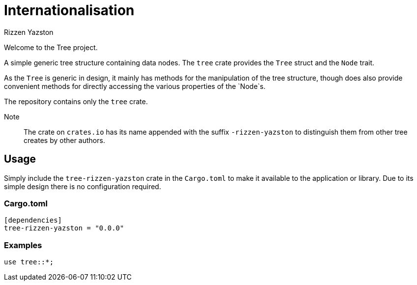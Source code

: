 = Internationalisation
Rizzen Yazston

Welcome to the Tree project.

A simple generic tree structure containing data nodes. The `tree` crate provides the `Tree` struct and the `Node` trait.

As the `Tree` is generic in design, it mainly has methods for the manipulation of the tree structure, though does also provide convenient methods for directly accessing the various properties of the `Node`s.

The repository contains only the `tree` crate.

Note:: The crate on `crates.io` has its name appended with the suffix `-rizzen-yazston` to distinguish them from other tree creates by other authors.

== Usage

Simply include the `tree-rizzen-yazston` crate in the `Cargo.toml` to make it available to the application or library. Due to its simple design there is no configuration required.

=== Cargo.toml

```
[dependencies]
tree-rizzen-yazston = "0.0.0"
```

=== Examples

```
use tree::*;
```

 